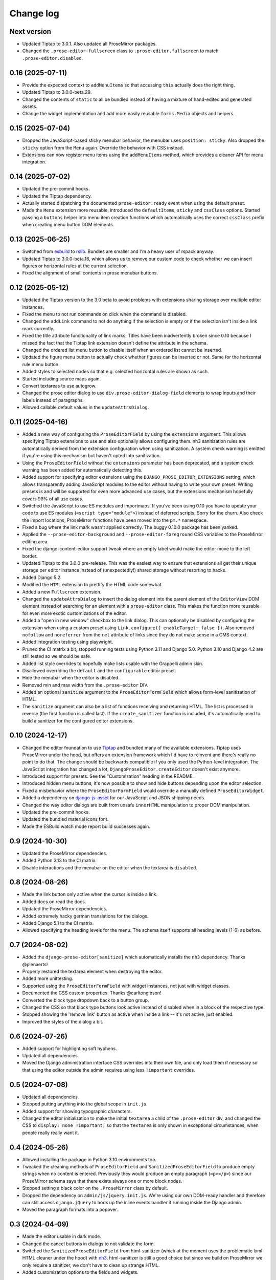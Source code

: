 Change log
==========

Next version
~~~~~~~~~~~~

- Updated Tiptap to 3.0.1. Also updated all ProseMirror packages.
- Changed the ``.prose-editor-fullscreen`` class to
  ``.prose-editor.fullscreen`` to match ``.prose-editor.disabled``.


0.16 (2025-07-11)
~~~~~~~~~~~~~~~~~

- Provide the expected context to ``addMenuItems`` so that accessing ``this``
  actually does the right thing.
- Updated Tiptap to 3.0.0-beta.29.
- Changed the contents of ``static`` to all be bundled instead of having a
  mixture of hand-edited and generated assets.
- Change the widget implementation and add more easily reusable ``forms.Media``
  objects and helpers.


0.15 (2025-07-04)
~~~~~~~~~~~~~~~~~

- Dropped the JavaScript-based sticky menubar behavior, the menubar uses
  ``position: sticky``. Also dropped the ``sticky`` option from the ``Menu``
  again. Override the behavior with CSS instead.
- Extensions can now register menu items using the ``addMenuItems`` method,
  which provides a cleaner API for menu integration.


0.14 (2025-07-02)
~~~~~~~~~~~~~~~~~

- Updated the pre-commit hooks.
- Updated the Tiptap dependency.
- Actually started dispatching the documented ``prose-editor:ready`` event when
  using the default preset.
- Made the ``Menu`` extension more reusable, introduced the ``defaultItems``,
  ``sticky`` and ``cssClass`` options. Started passing a ``buttons`` helper
  into menu item creation functions which automatically uses the correct
  ``cssClass`` prefix when creating menu button DOM elements.


0.13 (2025-06-25)
~~~~~~~~~~~~~~~~~

- Switched from `esbuild <https://esbuild.github.io/>`__ to
  `rslib <https://lib.rsbuild.dev/>`__. Bundles are smaller and I'm a heavy
  user of rspack anyway.
- Updated Tiptap to 3.0.0-beta.16, which allows us to remove our custom code to
  check whether we can insert figures or horizontal rules at the current
  selection.
- Fixed the alignment of small contents in prose menubar buttons.


0.12 (2025-05-12)
~~~~~~~~~~~~~~~~~

- Updated the Tiptap version to the 3.0 beta to avoid problems with extensions
  sharing storage over multiple editor instances.
- Fixed the menu to not run commands on click when the command is disabled.
- Changed the ``addLink`` command to not do anything if the selection is empty
  or if the selection isn't inside a link mark currently.
- Fixed the title attribute functionality of link marks. Titles have been
  inadvertently broken since 0.10 because I missed the fact that the Tiptap
  link extension doesn't define the attribute in the schema.
- Changed the ordered list menu button to disable itself when an ordered list
  cannot be inserted.
- Updated the figure menu button to actually check whether figures can be
  inserted or not. Same for the horizontal rule menu button.
- Added styles to selected nodes so that e.g. selected horizontal rules are
  shown as such.
- Started including source maps again.
- Convert textareas to use autogrow.
- Changed the prose editor dialog to use ``div.prose-editor-dialog-field``
  elements to wrap inputs and their labels instead of paragraphs.
- Allowed callable default values in the ``updateAttrsDialog``.


0.11 (2025-04-16)
~~~~~~~~~~~~~~~~~

- Added a new way of configuring the ``ProseEditorField`` by using the
  ``extensions`` argument. This allows specifying Tiptap extensions to use and
  also optionally allows configuring them. nh3 sanitization rules are
  automatically derived from the extension configuration when using
  sanitization. A system check warning is emitted if you're using this
  mechanism but haven't opted into sanitization.
- Using the ``ProseEditorField`` without the ``extensions`` parameter has been
  deprecated, and a system check warning has been added for automatically
  detecting this.
- Added support for specifying editor extensions using the
  ``DJANGO_PROSE_EDITOR_EXTENSIONS`` setting, which allows transparently adding
  JavaScript modules to the editor without having to write your own preset.
  Writing presets is and will be supported for even more advanced use cases,
  but the extensions mechanism hopefully covers 99% of all use cases.
- Switched the JavaScript to use ES modules and importmaps. If you've been
  using 0.10 you have to update your code to use ES modules (``<script
  type="module">``) instead of deferred scripts. Sorry for the churn. Also
  check the import locations, ProseMirror functions have been moved into the
  ``pm.*`` namespace.
- Fixed a bug where the link mark wasn't applied correctly. The buggy 0.10.0
  package has been yanked.
- Applied the ``--prose-editor-background`` and ``--prose-editor-foreground``
  CSS variables to the ProseMirror editing area.
- Fixed the django-content-editor support tweak where an empty label would make
  the editor move to the left border.
- Updated Tiptap to the 3.0.0 pre-release. This was the easiest way to ensure
  that extensions all get their unique storage per editor instance instead of
  (unexpectedly!) shared storage without resorting to hacks.
- Added Django 5.2.
- Modified the ``HTML`` extension to prettify the HTML code somewhat.
- Added a new ``Fullscreen`` extension.
- Changed the ``updateAttrsDialog`` to insert the dialog element into the
  parent element of the ``EditorView`` DOM element instead of searching for an
  element with a ``prose-editor`` class. This makes the function more reusable
  for even more exotic customizations of the editor.
- Added a "open in new window" checkbox to the link dialog. This can optionally
  be disabled by configuring the extension when using a custom preset using
  ``Link.configure({ enableTarget: false })``. Also removed ``nofollow`` and
  ``noreferrer`` from the ``rel`` attribute of links since they do not make
  sense in a CMS context.
- Added integration testing using playwright.
- Pruned the CI matrix a bit, stopped running tests using Python 3.11 and
  Django 5.0. Python 3.10 and Django 4.2 are still tested so we should be safe.
- Added list style overrides to hopefully make lists usable with the Grappelli
  admin skin.
- Disallowed overriding the ``default`` and the ``configurable`` editor preset.
- Hide the menubar when the editor is disabled.
- Removed min and max width from the ``.prose-editor`` DIV.
- Added an optional ``sanitize`` argument to the ``ProseEditorFormField`` which
  allows form-level sanitization of HTML.
- The ``sanitize`` argument can also be a list of functions receiving and
  returning HTML. The list is processed in reverse (the first function is
  called last). If the ``create_sanitizer`` function is included, it's
  automatically used to build a sanitizer for the configured editor extensions.


0.10 (2024-12-17)
~~~~~~~~~~~~~~~~~

- Changed the editor foundation to use `Tiptap <https://tiptap.dev/>`__ and
  bundled many of the available extensions. Tiptap uses ProseMirror under the
  hood, but offers an extension framework which I'd have to reinvent and
  there's really no point to do that. The change should be backwards compatible
  if you only used the Python-level integration. The JavaScript integration has
  changed a lot, ``DjangoProseEditor.createEditor`` doesn't exist anymore.
- Introduced support for presets. See the "Customization" heading in the
  README.
- Introduced hidden menu buttons; it's now possible to show and hide buttons
  depending upon the editor selection.
- Fixed a misbehavior where the ``ProseEditorFormField`` would override a
  manually defined ``ProseEditorWidget``.
- Added a dependency on `django-js-asset
  <https://pypi.org/project/django-js-asset/>`__ for our JavaScript and JSON
  shipping needs.
- Changed the way editor dialogs are built from unsafe ``innerHTML``
  manipulation to proper DOM manipulation.
- Updated the pre-commit hooks.
- Updated the bundled material icons font.
- Made the ESBuild watch mode report build successes again.


0.9 (2024-10-30)
~~~~~~~~~~~~~~~~

- Updated the ProseMirror dependencies.
- Added Python 3.13 to the CI matrix.
- Disable interactions and the menubar on the editor when the textarea is
  ``disabled``.


0.8 (2024-08-26)
~~~~~~~~~~~~~~~~

- Made the link button only active when the cursor is inside a link.
- Added docs on read the docs.
- Updated the ProseMirror dependencies.
- Added extremely hacky german translations for the dialogs.
- Added Django 5.1 to the CI matrix.
- Allowed specifying the heading levels for the menu. The schema itself supports
  all heading levels (1-6) as before.


0.7 (2024-08-02)
~~~~~~~~~~~~~~~~

- Added the ``django-prose-editor[sanitize]`` which automatically installs the
  ``nh3`` dependency. Thanks @plenaerts!
- Properly restored the textarea element when destroying the editor.
- Added more unittesting.
- Supported using the ``ProseEditorFormField`` with widget instances, not just
  with widget classes.
- Documented the CSS custom properties. Thanks @carltongibson!
- Converted the block type dropdown back to a button group.
- Changed the CSS so that block type buttons look active instead of disabled
  when in a block of the respective type.
- Stopped showing the 'remove link' button as active when inside a link -- it's
  not active, just enabled.
- Improved the styles of the dialog a bit.


0.6 (2024-07-26)
~~~~~~~~~~~~~~~~

- Added support for highlighting soft hyphens.
- Updated all dependencies.
- Moved the Django administration interface CSS overrides into their own file,
  and only load them if necessary so that using the editor outside the admin
  requires using  less ``!important`` overrides.


0.5 (2024-07-08)
~~~~~~~~~~~~~~~~

- Updated all dependencies.
- Stopped putting anything into the global scope in ``init.js``.
- Added support for showing typographic characters.
- Changed the editor initialization to make the initial ``textarea`` a child of
  the ``.prose-editor`` div, and changed the CSS to ``display: none
  !important;`` so that the ``textarea`` is only shown in exceptional
  circumstances, when people really really want it.


0.4 (2024-05-26)
~~~~~~~~~~~~~~~~

- Allowed installing the package in Python 3.10 environments too.
- Tweaked the cleaning methods of ``ProseEditorField`` and
  ``SanitizedProseEditorField`` to produce empty strings when no content is
  entered. Previously they would produce an empty paragraph (``<p></p>``) since
  our ProseMirror schema says that there exists always one or more block nodes.
- Stopped setting a black color on the ``.ProseMirror`` class by default.
- Dropped the dependency on ``admin/js/jquery.init.js``. We're using our own
  DOM-ready handler and therefore can still access ``django.jQuery`` to hook up
  the inline events handler if running inside the Django admin.
- Moved the paragraph formats into a popover.


0.3 (2024-04-09)
~~~~~~~~~~~~~~~~

- Made the editor usable in dark mode.
- Changed the cancel buttons in dialogs to not validate the form.
- Switched the ``SanitizedProseEditorField`` from html-sanitizer (which at the
  moment uses the problematic lxml HTML cleaner under the hood) with `nh3
  <https://nh3.readthedocs.io/en/latest/>`__. html-sanitizer is still a good
  choice but since we build on ProseMirror we only require a sanitizer, we
  don't have to clean up strange HTML.
- Added customization options to the fields and widgets.


0.2 (2024-03-12)
~~~~~~~~~~~~~~~~

- Extended the README.
- Fixed the initialization in Django admin inlines.
- Added a server-side sanitization callback to the ``ProseEditorField``, and
  added ``django_prose_editor.sanitized.SanitizedProseEditorField`` which
  automatically does the right thing.
- Automatically added a ``get_*_excerpt`` model method to models using the
  ``ProseEditorField`` as a convenience.
- Cleaned up the styles.
- Added a maximum width to the editor.
- Started hiding labels for prose editor fields in the Django admin if the
  label is an empty string. This looks better to me.
- Added a shortcut for adding links.
- Added a button for editing the raw HTML. This is sometimes useful.
- Stopped generating source maps unless in dev mode. I like source maps a lot
  in general, but the files are really big in this case.
- Added a button to the menu to insert horizontal rules.
- Added material icons for the format bar.
- Added client side validation to dialogs.
- Upgraded esbuild.


0.1 (2024-03-11)
~~~~~~~~~~~~~~~~

- Initial public release.
